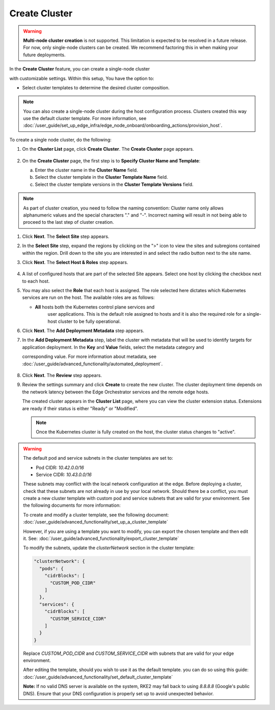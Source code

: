 Create Cluster
=====================================

.. warning::

   **Multi-node cluster creation** is not supported.
   This limitation is expected to be resolved in a future release. For now, only single-node
   clusters can be created. We recommend factoring this in when making your future deployments.

In the **Create Cluster** feature, you can create a single-node cluster

with customizable settings. Within this setup, You have the option to:

* Select cluster templates to determine the desired cluster composition.


.. note::
   You can also create a single-node cluster during the host configuration
   process. Clusters created this way use the default cluster template. For more information,
   see :doc:`/user_guide/set_up_edge_infra/edge_node_onboard/onboarding_actions/provision_host`.


To create a single node cluster, do the following:

1. On the **Cluster List** page, click **Create Cluster**. The **Create
   Cluster** page appears.

   .. figure:: ../images/create_cluster.png
      :width: 100 %
      :alt: Create Clusters

#. On the **Create Cluster** page, the first step is to **Specify Cluster Name
   and Template**:

   a. Enter the cluster name in the **Cluster Name** field.
   b. Select the cluster template in the **Cluster Template Name** field.
   c. Select the cluster template versions in the
      **Cluster Template Versions** field.

.. note::
   As part of cluster creation, you need to follow the naming convention:
   Cluster name only allows alphanumeric values and the
   special characters "." and "-". Incorrect naming will result
   in not being able to proceed to the last step of cluster creation.

#. Click **Next**. The **Select Site** step appears.

#. In the **Select Site** step, expand the regions by clicking on the ">" icon
   to view the sites and subregions contained within the region.
   Drill down to the site you are interested in and select the
   radio button next to the site name.

#. Click **Next**. The **Select Host & Roles** step appears.

   .. figure:: ../images/create_cluster_host.png
      :width: 100 %
      :alt: Create Cluster Select Site

#. A list of configured hosts that are part of the selected Site appears.
   Select one host by clicking the checkbox next to each host.

#. You may also select the **Role** that each host is assigned. The role
   selected here dictates which Kubernetes services are run on the host.
   The available roles are as follows:

   * **All** hosts both the Kubernetes control plane services and
      user applications. This is the default role assigned to hosts
      and it is also the required role for a single-host cluster to
      be fully operational.

#. Click **Next**. The **Add Deployment Metadata** step appears.

#. In the **Add Deployment Metadata** step, label the cluster with metadata
   that will be used to identify targets for application deployment. In
   the **Key** and **Value** fields, select the metadata category and

   corresponding value. For more information about metadata,
   see :doc:`/user_guide/advanced_functionality/automated_deployment`.

   .. figure:: ../images/deployment_metadata.png
      :width: 100 %
      :alt: Add deployment metadata

#. Click **Next**. The **Review** step appears.

#. Review the settings summary and click **Create** to create the new cluster.
   The cluster deployment time depends on the network latency between the Edge
   Orchestrator services and the remote edge hosts.

   The created cluster appears in the **Cluster List** page,
   where you can view the cluster extension status. Extensions
   are ready if their status is either "Ready" or "Modified".

   .. note::
      Once the Kubernetes cluster is fully created on the host, the cluster status changes to "active".

.. warning::

   The default pod and service subnets in the cluster templates are set to:

   - Pod CIDR: `10.42.0.0/16`
   - Service CIDR: `10.43.0.0/16`

   These subnets may conflict with the local network configuration at the edge.
   Before deploying a cluster, check that these subnets are not already in use
   by your local network. Should there be a conflict, you must create a new cluster
   template with custom pod and service subnets that are valid for your environment.
   See the following documents for more information:

   To create and modify a cluster template, see the following document:
   :doc:`/user_guide/advanced_functionality/set_up_a_cluster_template`

   However, if you are using a template you want to modify, you
   can export the chosen template and then edit it. See: :doc:`/user_guide/advanced_functionality/export_cluster_template`

   To modify the subnets, update the `clusterNetwork` section in the cluster template:

   .. code-block:: json

      "clusterNetwork": {
        "pods": {
          "cidrBlocks": [
            "CUSTOM_POD_CIDR"
          ]
        },
        "services": {
          "cidrBlocks": [
            "CUSTOM_SERVICE_CIDR"
          ]
        }
      }

   Replace `CUSTOM_POD_CIDR` and `CUSTOM_SERVICE_CIDR` with subnets that are valid
   for your edge environment.

   After editing the template, should you wish to use it as the default template.
   you can do so using this guide: :doc:`/user_guide/advanced_functionality/set_default_cluster_template`

   **Note:** If no valid DNS server is available on the system, RKE2 may fall back
   to using `8.8.8.8` (Google's public DNS). Ensure that your DNS configuration
   is properly set up to avoid unexpected behavior.
